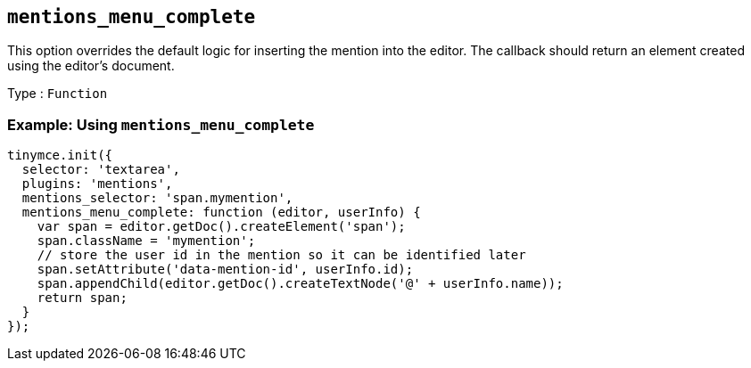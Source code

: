 [[mentions_menu_complete]]
== `+mentions_menu_complete+`

This option overrides the default logic for inserting the mention into the editor. The callback should return an element created using the editor's document.

Type : `+Function+`

=== Example: Using `+mentions_menu_complete+`

[source,js]
----
tinymce.init({
  selector: 'textarea',
  plugins: 'mentions',
  mentions_selector: 'span.mymention',
  mentions_menu_complete: function (editor, userInfo) {
    var span = editor.getDoc().createElement('span');
    span.className = 'mymention';
    // store the user id in the mention so it can be identified later
    span.setAttribute('data-mention-id', userInfo.id);
    span.appendChild(editor.getDoc().createTextNode('@' + userInfo.name));
    return span;
  }
});
----
